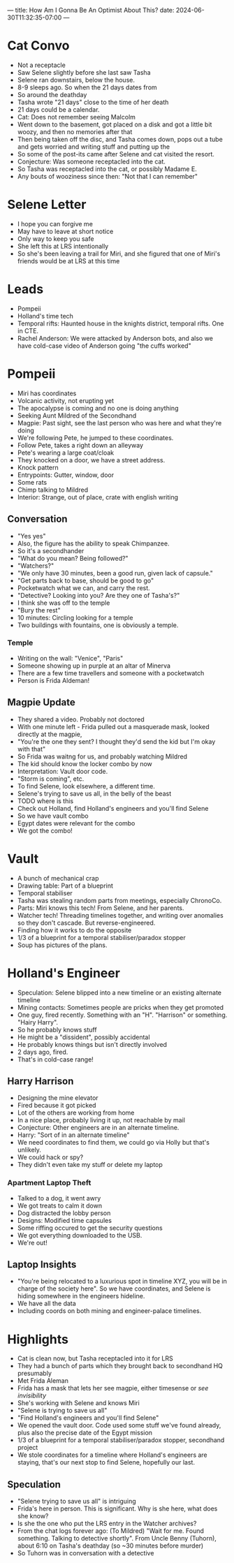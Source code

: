---
title: How Am I Gonna Be An Optimist About This?
date: 2024-06-30T11:32:35-07:00
---

* Cat Convo
- Not a receptacle
- Saw Selene slightly before she last saw Tasha
- Selene ran downstairs, below the house.
- 8-9 sleeps ago. So when the 21 days dates from
- So around the deathday
- Tasha wrote "21 days" close to the time of her death
- 21 days could be a calendar.
- Cat: Does not remember seeing Malcolm
- Went down to the basement, got placed on a disk and got a little bit woozy, and then no memories after that
- Then being taken off the disc, and Tasha comes down, pops out a tube and gets worried and writing stuff and putting up the
- So some of the post-its came after Selene and cat visited the resort.
- Conjecture: Was someone receptacled into the cat.
- So Tasha was receptacled into the cat, or possibly Madame E.
- Any bouts of wooziness since then: "Not that I can remember"
* Selene Letter
- I hope you can forgive me
- May have to leave at short notice
- Only way to keep you safe
- She left this at LRS intentionally
- So she's been leaving a trail for Miri, and she figured that one of Miri's friends would be at LRS at this time
* Leads
- Pompeii
- Holland's time tech
- Temporal rifts: Haunted house in the knights district, temporal rifts. One in CTE.
- Rachel Anderson: We were attacked by Anderson bots, and also we have cold-case video of Anderson going "the cuffs worked"
* Pompeii
- Miri has coordinates
- Volcanic activity, not erupting yet
- The apocalypse is coming and no one is doing anything
- Seeking Aunt Mildred of the Secondhand
- Magpie: Past sight, see the last person who was here and what they're doing
- We're following Pete, he jumped to these coordinates.
- Follow Pete, takes a right down an alleyway
- Pete's wearing a large coat/cloak
- They knocked on a door, we have a street address.
- Knock pattern
- Entrypoints: Gutter, window, door
- Some rats
- Chimp talking to Mildred
- Interior: Strange, out of place, crate with english writing
** Conversation
- "Yes yes"
- Also, the figure has the ability to speak Chimpanzee.
- So it's a secondhander
- "What do you mean? Being followed?"
- "Watchers?"
- "We only have 30 minutes, been a good run, given lack of capsule."
- "Get parts back to base, should be good to go"
- Pocketwatch what we can, and carry the rest.
- "Detective? Looking into you? Are they one of Tasha's?"
- I think she was off to the temple
- "Bury the rest"
- 10 minutes: Circling looking for a temple
- Two buildings with fountains, one is obviously a temple.
*** Temple
- Writing on the wall: "Venice", "Paris"
- Someone showing up in purple at an altar of Minerva
- There are a few time travellers and someone with a pocketwatch
- Person is Frida Aldeman!
** Magpie Update
- They shared a video. Probably not doctored
- With one minute left - Frida pulled out a masquerade mask, looked directly at the magpie,
- "You're the one they sent? I thought they'd send the kid but I'm okay with that"
- So Frida was waitng for us, and probably watching Mildred
- The kid should know the locker combo by now
- Interpretation: Vault door code.
- "Storm is coming", etc.
- To find Selene, look elsewhere, a different time.
- Selene's trying to save us all, in the belly of the beast
- TODO where is this
- Check out Holland, find Holland's engineers and you'll find Selene
- So we have vault combo
- Egypt dates were relevant for the combo
- We got the combo!

* Vault
- A bunch of mechanical crap
- Drawing table: Part of a blueprint
- Temporal stabiliser
- Tasha was stealing random parts from meetings, especially ChronoCo.
- Parts: Miri knows this tech! From Selene, and her parents.
- Watcher tech! Threading timelines together, and writing over anomalies so they don't cascade. But reverse-engineered.
- Finding how it works to do the opposite
- 1/3 of a blueprint for a temporal stabiliser/paradox stopper
- Soup has pictures of the plans.
* Holland's Engineer
- Speculation: Selene blipped into a new timeline or an existing alternate timeline
- Mining contacts: Sometimes people are pricks when they get promoted
- One guy, fired recently. Something with an "H". "Harrison" or something. "Hairy Harry".
- So he probably knows stuff
- He might be a "dissident", possibly accidental
- He probably knows things but isn't directly involved
- 2 days ago, fired.
- That's in cold-case range!

** Harry Harrison
- Designing the mine elevator
- Fired because it got picked
- Lot of the others are working from home
- In a nice place, probably living it up, not reachable by mail
- Conjecture: Other engineers are in an alternate timeline.
- Harry: "Sort of in an alternate timeline"
- We need coordinates to find them, we could go via Holly but that's unlikely.
- We could hack or spy?
- They didn't even take my stuff or delete my laptop

*** Apartment Laptop Theft
- Talked to a dog, it went awry
- We got treats to calm it down
- Dog distracted the lobby person
- Designs: Modified time capsules
- Some riffing occured to get the security questions
- We got everything downloaded to the USB.
- We're out!

** Laptop Insights
- "You're being relocated to a luxurious spot in timeline XYZ, you will be in charge of the society here". So we have coordinates, and Selene is hiding somewhere in the engineers hideline.
- We have all the data
- Including coords on both mining and engineer-palace timelines.
* Highlights
- Cat is clean now, but Tasha receptacled into it for LRS
- They had a bunch of parts which they brought back to secondhand HQ presumably
- Met Frida Aleman
- Frida has a mask that lets her see magpie, either timesense or /see invisibility/
- She's working with Selene and knows Miri
- "Selene is trying to save us all"
- "Find Holland's engineers and you'll find Selene"
- We opened the vault door. Code used some stuff we've found already, plus also the precise date of the Egypt mission
- 1/3 of a blueprint for a temporal stabiliser/paradox stopper, secondhand project
- We stole coordinates for a timeline where Holland's engineers are staying, that's our next stop to find Selene, hopefully our last.
** Speculation
- "Selene trying to save us all" is intriguing
- Frida's here in person. This is significant. Why is she here, what does she know?
- Is she the one who put the LRS entry in the Watcher archives?
- From the chat logs forever ago: (To Mildred) "Wait for me. Found something. Talking to detective shortly". From Uncle Benny (Tuhorn), about 6:10 on Tasha's deathday (so ~30 minutes before murder)
- So Tuhorn was in conversation with a detective
